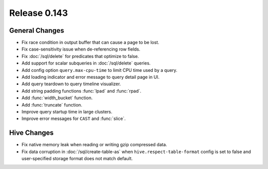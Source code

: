 =============
Release 0.143
=============

General Changes
---------------

* Fix race condition in output buffer that can cause a page to be lost.
* Fix case-sensitivity issue when de-referencing row fields.
* Fix :doc:`/sql/delete` for predicates that optimize to false.
* Add support for scalar subqueries in :doc:`/sql/delete` queries.
* Add config option ``query.max-cpu-time`` to limit CPU time used by a query.
* Add loading indicator and error message to query detail page in UI.
* Add query teardown to query timeline visualizer.
* Add string padding functions :func:`lpad` and :func:`rpad`.
* Add :func:`width_bucket` function.
* Add :func:`truncate` function.
* Improve query startup time in large clusters.
* Improve error messages for ``CAST`` and :func:`slice`.

Hive Changes
------------

* Fix native memory leak when reading or writing gzip compressed data.
* Fix data corruption in :doc:`/sql/create-table-as` when
  ``hive.respect-table-format`` config is set to false and user-specified
  storage format does not match default.
